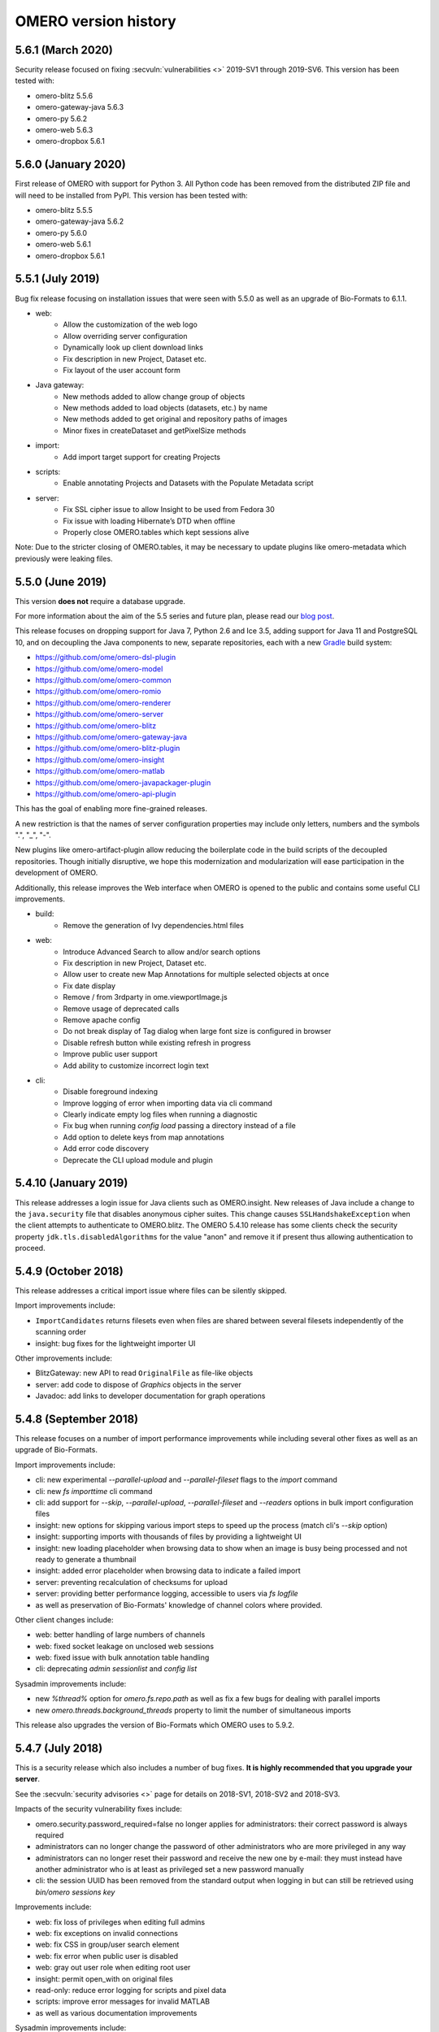 .. Content for this page should be opened as a PR against
.. https://github.com/openmicroscopy/openmicroscopy/blob/develop/history.rst
.. initially and transferred to this page via the autogen job

OMERO version history
=====================

5.6.1 (March 2020)
------------------

Security release focused on fixing :secvuln:`vulnerabilities <>`
2019-SV1 through 2019-SV6. This version has been tested with:

- omero-blitz 5.5.6
- omero-gateway-java 5.6.3
- omero-py 5.6.2
- omero-web 5.6.3
- omero-dropbox 5.6.1

5.6.0 (January 2020)
--------------------

First release of OMERO with support for Python 3. All Python
code has been removed from the distributed ZIP file and will
need to be installed from PyPI. This version has been tested
with:

- omero-blitz 5.5.5
- omero-gateway-java 5.6.2
- omero-py 5.6.0
- omero-web 5.6.1
- omero-dropbox 5.6.1

5.5.1 (July 2019)
-----------------

Bug fix release focusing on installation issues that were seen with 5.5.0 as
well as an upgrade of Bio-Formats to 6.1.1.

- web:
   - Allow the customization of the web logo
   - Allow overriding server configuration
   - Dynamically look up client download links
   - Fix description in new Project, Dataset etc.
   - Fix layout of the user account form

- Java gateway:
   - New methods added to allow change group of objects
   - New methods added to load objects (datasets, etc.) by name
   - New methods added to get original and repository paths of images
   - Minor fixes in createDataset and getPixelSize methods

- import:
   - Add import target support for creating Projects

- scripts:
   - Enable annotating Projects and Datasets with the Populate Metadata script

- server:
   - Fix SSL cipher issue to allow Insight to be used from Fedora 30
   - Fix issue with loading Hibernate’s DTD when offline
   - Properly close OMERO.tables which kept sessions alive

Note: Due to the stricter closing of OMERO.tables, it may be necessary to
update plugins like omero-metadata which previously were leaking files.


5.5.0 (June 2019)
-----------------

This version **does not** require a database upgrade.

For more information about the aim of the 5.5 series and future plan, please read our `blog post <https://blog.openmicroscopy.org/>`_.

This release focuses on dropping support for Java 7, Python 2.6 and Ice 3.5,
adding support for Java 11 and PostgreSQL 10, and on decoupling the Java components to new,
separate repositories, each with a new `Gradle <https://gradle.org>`_ build system:

- https://github.com/ome/omero-dsl-plugin
- https://github.com/ome/omero-model
- https://github.com/ome/omero-common
- https://github.com/ome/omero-romio
- https://github.com/ome/omero-renderer
- https://github.com/ome/omero-server
- https://github.com/ome/omero-blitz
- https://github.com/ome/omero-gateway-java
- https://github.com/ome/omero-blitz-plugin
- https://github.com/ome/omero-insight
- https://github.com/ome/omero-matlab
- https://github.com/ome/omero-javapackager-plugin
- https://github.com/ome/omero-api-plugin

This has the goal of enabling more fine-grained releases.

A new restriction is that the names of server configuration properties
may include only letters, numbers and the symbols ".", "_", "-".

New plugins like omero-artifact-plugin allow reducing the boilerplate
code in the build scripts of the decoupled repositories.
Though initially disruptive, we hope this modernization and modularization will ease participation in the development of OMERO.

Additionally, this release improves the Web interface when OMERO is opened to the public
and contains some useful CLI improvements.

- build:
   - Remove the generation of Ivy dependencies.html files

- web:
   - Introduce Advanced Search to allow and/or search options
   - Fix description in new Project, Dataset etc.
   - Allow user to create new Map Annotations for multiple selected objects at once
   - Fix date display
   - Remove / from 3rdparty in ome.viewportImage.js
   - Remove usage of deprecated calls
   - Remove apache config
   - Do not break display of Tag dialog when large font size is configured in browser
   - Disable refresh button while existing refresh in progress
   - Improve public user support
   - Add ability to customize incorrect login text

- cli:
   - Disable foreground indexing
   - Improve logging of error when importing data via cli command
   - Clearly indicate empty log files when running a diagnostic
   - Fix bug when running `config load` passing a directory instead of a file
   - Add option to delete keys from map annotations
   - Add error code discovery
   - Deprecate the CLI upload module and plugin

5.4.10 (January 2019)
---------------------

This release addresses a login issue for Java clients such as
OMERO.insight. New releases of Java include a change to the
``java.security`` file that disables anonymous cipher suites. This
change causes ``SSLHandshakeException`` when the client attempts to
authenticate to OMERO.blitz. The OMERO 5.4.10 release has some clients
check the security property ``jdk.tls.disabledAlgorithms`` for the value
"anon" and remove it if present thus allowing authentication to proceed.

5.4.9 (October 2018)
--------------------

This release addresses a critical import issue where files can be silently
skipped.

Import improvements include:

- ``ImportCandidates`` returns filesets even when files are shared between
  several filesets independently of the scanning order
- insight: bug fixes for the lightweight importer UI

Other improvements include:

- BlitzGateway: new API to read ``OriginalFile`` as file-like objects
- server: add code to dispose of `Graphics` objects in the server
- Javadoc: add links to developer documentation for graph operations

5.4.8 (September 2018)
----------------------

This release focuses on a number of import performance
improvements while including several other fixes as
well as an upgrade of Bio-Formats.

Import improvements include:

- cli: new experimental `--parallel-upload` and
  `--parallel-fileset` flags to the `import` command
- cli: new `fs importtime` cli command
- cli: add support for `--skip`, `--parallel-upload`, 
  `--parallel-fileset` and `--readers` options in bulk
  import configuration files
- insight: new options for skipping various import steps
  to speed up the process (match cli's `--skip` option)
- insight: supporting imports with thousands of files
  by providing a lightweight UI
- insight: new loading placeholder when browsing data to
  show when an image is busy being processed and not
  ready to generate a thumbnail
- insight: added error placeholder when browsing data to
  indicate a failed import
- server: preventing recalculation of checksums for upload
- server: providing better performance logging,
  accessible to users via `fs logfile`
- as well as preservation of Bio-Formats' knowledge of
  channel colors where provided.

Other client changes include:

- web: better handling of large numbers of channels
- web: fixed socket leakage on unclosed web sessions
- web: fixed issue with bulk annotation table handling
- cli: deprecating `admin sessionlist` and `config list`

Sysadmin improvements include:

- new `%thread%` option for `omero.fs.repo.path`
  as well as fix a few bugs for dealing with
  parallel imports
- new `omero.threads.background_threads` property
  to limit the number of simultaneous imports

This release also upgrades the version of Bio-Formats which OMERO
uses to 5.9.2.

5.4.7 (July 2018)
-----------------

This is a security release which also includes a number of
bug fixes. **It is highly recommended that you upgrade your
server**.

See the :secvuln:`security advisories <>` page for details on
2018-SV1, 2018-SV2 and 2018-SV3.

Impacts of the security vulnerability fixes include:

- omero.security.password_required=false no longer applies for
  administrators: their correct password is always required
- administrators can no longer change the password of other
  administrators who are more privileged in any way
- administrators can no longer reset their password and receive the new
  one by e-mail: they must instead have another administrator who is at
  least as privileged set a new password manually
- cli: the session UUID has been removed from the standard output when
  logging in but can still be retrieved using `bin/omero sessions key`

Improvements include:

-  web: fix loss of privileges when editing full admins
-  web: fix exceptions on invalid connections
-  web: fix CSS in group/user search element
-  web: fix error when public user is disabled
-  web: gray out user role when editing root user
-  insight: permit open_with on original files
-  read-only: reduce error logging for scripts and pixel data
-  scripts: improve error messages for invalid MATLAB
-  as well as various documentation improvements

Sysadmin improvements include:

-  log locale and time zone information on startup

Developer updates include:

-  cli: clean up "communicator not destroyed" logging
-  cli: don't hang when incorrect password passed in a script
-  java: add a map annotation example
-  java: throw a clear exception when -1 is used for all groups
-  web: fix @render_response when extending base templates
-  matlab: contributions from Kouichi Nakamura for working with annotations

This release also upgrades the version of Bio-Formats which OMERO
uses to 5.9.0. **Note:** this is a significant upgrade and will
invalidate the Bio-Formats Memoizer cache. Please see the upgrade
guide for further information.

5.4.6 (May 2018)
----------------

This introduces a significant new subsystem for read-only operation with which
servers can be configured not to make changes to the database, the filesystem, or both. 
The goal is to permit horizontal scaling of OMERO by running multiple servers in parallel
to increase the throughput of data and metadata for large-scale analysis or publishing.
Additionally, a read-only copy of an existing OMERO can be opened safely to the public
for experimentation. For example, this infrastructure supports the public OMERO web
and the Jupyter environment of the 
`Image Data Resource <https://idr.openmicroscopy.org/>`_.
Information on how to configure a read-only server
is available at :doc:`/developers/Server/Clustering`.

Further improvements include:

-  enabled big image support in ImageJ/Fiji
-  reduced the number of threads used by OMERO.web
-  fixed other bugs in OMERO.web including:

   - broken History tab
   - handling of script params
   - pagination calculations
   - public user login
   - browsing to user's data in IE
-  fixed the chosen login ports for OMERO.cli

Developer updates include:

-  a new command to set custom physical pixel size using OMERO.cli
-  deprecated Repository::pixels, TinyImportFixture and OMEROImportFixture
-  improved test infrastructure
-  reduced background events in the center panel plugin when not displaying Thumbnails
-  added extra controls when specifying map and gamma in the rendering engine

This release also upgrades the version of Bio-Formats which OMERO
uses to 5.8.2. **Note:** this is a significant upgrade and will
invalidate the Bio-Formats Memoizer cache. Please see the upgrade
guide for further information.

5.4.5 (March 2018)
------------------

This is a bug-fix release reactivating the thumbnail cache
inadvertently disabled in 5.4.4 while fixing a pyramid issue.

Improvements include:

-  reactivated thumbnail caching
-  improved removepyramids help
-  fixed display of thumbnails when searching for images by ID
-  increased OMERO.web log size
-  fixed CLI config list subcommand
-  fixed leaking services in OMERO.py
-  improved rendering of non-tile large images using OMERO.py and webgateway

This release does not upgrade the version of Bio-Formats which OMERO uses,
which remains at 5.7.3.

5.4.4 (March 2018)
------------------

This is a bug-fix release which also introduces some new functionality.

It includes a security fix for :secvuln:`2017-SV6 <2017-SV6-job-file-link>`. **It is highly
recommended that you upgrade your server**.

Improvements include:

-  images can now be filtered by Tag in the center panel of OMERO.web
-  enabled search by "File" and "Tag" annotations separately in OMERO.web, as
   opposed to only being able to search by All annotations
-  fixed switching between grid display and thumbnail display in OMERO.web
-  fixed the image preview and disabled projection in OMERO.insight when
   trying to project an image with all the channels turned off
-  fixed parsing of polygons and polyline ROIs so they can be opened in ImageJ
-  fixed creation of OMERO pyramids for little-endian files
-  improved error message when login fails for OMERO.insight
-  improved handling of idle connections in OMERO.insight
-  improved loading speed of LUT
-  OMERO.insight and OMERO.importer are now compatible with Java 9

Sysadmin improvements include:

-  improved installation documentation for OMERO.web, and OMERO.server on
   Debian 9, Ubuntu 16.04 and CentOS 7
-  added an admin command and script to allow deletion of corrupted pyramids
   created by a bug introduced with OMERO 5.2 (new uncorrupted pyramids can
   then be generated - see :doc:`/sysadmins/server-upgrade` for details)
-  allowed enforcement of a secure connection when importing data
-  added commands to the CLI sessions plugin to enable the creation and
   removal of user sessions

Developer updates include:

-  improved test infrastructure and coverage
-  allowed filtering by namespace (ns) in webclient, API and annotations
-  added support for more rendering parameters to the API
-  added the option to respect a specific tile size
-  added a method to load planes using JavaGateway
-  added an example to the documentation for using "sudo" to create sessions
   for others with the JavaGateway
-  documentation is now compatible with Sphinx 1.7

This release does not upgrade the version of Bio-Formats which OMERO uses,
which remains at 5.7.3.

5.4.3 (January 2018)
--------------------

This is a bug fix release for a resource leak in omero.gateway.BlitzGateway
introduced with 5.4.2 that caused long-running processes to hang. No other
changes are included.

5.4.2 (January 2018)
--------------------

This is a bug-fix release.

Improvements include:

-  added documentation on a complete workflow for publishing data from
   OMERO.server
-  added references to the new OMERO pyramid format documentation (within the
   OME Data Model and File Formats documentation)
-  faster loading of thumbnails for large Plates after a recent regression
-  made projecting images belonging to another user only possible for users
   with the required permissions to save the new images
-  improved the public user experience for password-less access
-  updated SwingX library version used by OMERO.insight to stop insight-ij
   plugin crashing in Fiji
-  CLI updates:

   * ``import --target`` into a container without the necessary permissions now
     fails before file upload starts and more transparently
   * ``admin mail`` timeout is now configurable via ``--wait``
   * added ``admin log`` command for inserting statements to the server log

Sysadmin changes include:

-  added warning about the need to regenerate your NGINX config for every
   upgrade
-  fixed documentation bug affecting OMERO-version-specific guidance
-  improved OMERO.tables startup stability
-  server performance improvements and reduction in ERROR logging

Developer updates include:

-  extended Python and Java examples to include Map Annotations and histograms
-  added methods for updating OMERO.tables
-  Java Gateway fixes for sessions and rendering
-  fixed retrieval of Plate thumbnail URLs
-  improved 'Editing OMERO.web' documentation
-  improved Slice documentation for API deprecations
-  added instructions to :doc:`/developers/cli/extending` on how to
   create CLI plugins that are ``pip`` installable
-  substantial effort to make third-party repositories easily testable;
   see `omero-test-infra <https://github.com/openmicroscopy/omero-test-infra>`_
   for more information

This release also upgrades the version of Bio-Formats that OMERO uses to
5.7.3.

5.4.1 (November 2017)
---------------------

This is a bug-fix release.

Improvements include:

-  labeled zoom slider bars in the UI to differentiate from horizontal
   scrollbars and make clear thumbnails can be zoomed (including Plate and
   Well thumbnails)
-  fixes for installation walkthrough documentation - installation of script
   dependencies and gunicorn, and clarification of which user account to use
   for ``pip install`` actions
-  fixed checking of "guest" user
-  update to fetch third-party artifacts over https to allow OMERO to build
   even without a local Maven cache already populated
-  added ``javax.activation`` dependency to allow OMERO.insight to work with
   Java 9
-  import of files reporting extreme pixel sizes now fail rather than hanging
-  pyramid-making now aborts when a tile fails
-  various test fixes
-  CLI fixes:

   * improved help output for graphs commands to make it clearer that
     ``--include`` and ``--exclude`` expect class names not object IDs
   * allowed setting the ``OMERO_PASSWORD`` environment variable instead of
     using the ``-w`` command-line option
   * made passwords hidden by default when running ``omero config get``
   * fixed the CLI metadata tablestest plugin to not use an empty list of
     Columns

This release also upgrades the version of Bio-Formats that OMERO uses to
5.7.2.

5.4.0 (October 2017)
--------------------

A full, production-ready release of OMERO 5.4.0; featuring a new configurable
user role "Restricted Administrators"; further improvements to OMERO.web;
additions to OMERO.cli; and many fixes and performance improvements:

-  added :doc:`/sysadmins/restricted-admins` to allow sysadmins to delegate
   management tasks to facility managers without granting them full system
   admin privileges, or to allow trusted users such as image analysts to carry
   out tasks on behalf of all other users
-  fixed color conversion to RGBA
-  added support for exporting images in a plate as OME-TIFF
-  improved creation of rendering settings for images without any stats
   e.g. 32bit images
-  improved performance for moving large Plates
-  fixed projection of images if the range of timepoints specified is not
   the full range
-  added support for transfering ownership of all the data of a given user
   using CLI
-  renamed "Reverse Intensity" command to "Invert" in image viewers
-  added support for ImageColumn with Screen and Plate targets in the
   populate_metadata script
-  OMERO.web UI fixes:

   * improved display of Plates and Wells
   * fixed label position for Wells
   * added the ability to display Image and Well metadata in the Tables
     section for the same Plate
   * improved copy/paste of rendering settings workflow
   * improved layout of left-hand panel including the position of the search
     panel
   * added support for administrators with restricted privileges to create
     Project/Dataset for other users
   * rolled back the display of tables in the viewer
   * fixed forgotten password functionality

Sysadmin changes include:

-  added support for the creation of administrators with restricted privileges
   in OMERO.web admin panel
-  added method to create administrators with restricted privileges specifying
   a password
-  added specific installation instructions for Debian 9
-  added configuration to limit queries that public users can do in OMERO.web
-  created minimal NGINX configuration file that can be included in a fixed
   file to allow custom NGINX options to be defined only once (e.g. SSL
   options)
-  installed django-redis by default
-  CLI improvements and fixes:

   * fixed admin plugin so "cleanse" can handle larger directories
   * added to chown plugin ability to target all of given users' data
   * adjusted handling of standard input 
   * added infrastructure to load external CLI plugins
   * dropped support for command ``admin ports``
 
Developer updates include:

-  added method to JavaGateway to manipulate admin privileges
-  fixed issue with JSONP decorator
-  removed SciPy dependency
-  adjusted OMERO.blitz API to allow some query results to be cached
-  added support to the rendering engine to update a series of settings in one 
   call
-  added method to OMERO.py to manipulate advanced rendering settings
-  allowed the Maven repository to be overridden
-  removed unused 3rd party libraries in OMERO.web
-  added support for PyTables version 3.4+
-  deprecated Path Object in OMERO Model
-  updated the documentation for server installation on Mac OS to no longer
   use the homebrew formulae from https://github.com/ome/homebrew-alt (these
   are not working and will not be fixed)

Further changes to the Python BlitzGateway are described in
:doc:`/developers/whatsnew`.

This release also upgrades the version of Bio-Formats which OMERO uses to `5.7.1 <https://www.openmicroscopy.org/2017/09/20/bio-formats-5-7-1.html>`_.

5.3.5 (October 2017)
--------------------

This is a security release - see the
:secvuln:`security advisory <2017-SV4-guest-user>` for further details.

It is highly recommended that you upgrade your server.

5.3.4 (September 2017)
----------------------

This is a security release - see the
:secvuln:`security advisory <2017-SV5-filename-2>` for further details.

This release also upgrades the version of Bio-Formats which OMERO uses to
`5.5.3 <https://www.openmicroscopy.org/2017/07/05/bio-formats-5-5-3.html>`_.

It is highly recommended that you upgrade your server.

5.3.3 (June 2017)
-----------------

This is a bug-fix release.

Improvements include:

- support for two new lookup tables from `Janelia <https://www.janelia.org/>`_
- fixed loading of Well in right-panel when browsing Well under Tag tree or from search results
- fixed rotation of labels in figure scripts

Sysadmin changes include:

- clarified the upgrade of the "Open With" option
- allowed installation of OMERO.web with ice 3.5
- fixed recursive loading of feedback in OMERO.web
- provided patch for OMERO.server installation on OS using OpenSSL 1.1.0 e.g. Debian 9
  see :doc:`/sysadmins/troubleshooting`


Developer updates include:

- added an example of how to retrieve shapes from a ROI using batch querying for scalability
- improved logging of errors during deletion
- added new methods to Java Gateway
- improved login options in Java Gateway
- specified an image's dataset in its URL to give more context to OMERO.web apps 


This release also upgrades the version of Bio-Formats which OMERO uses to
`5.5.2 <https://www.openmicroscopy.org/2017/06/15/bio-formats-5-5-2.html>`_.


5.3.2 (May 2017)
----------------

This is a bug-fix release.

Improvements include:

- improved populate_metadata plugin
- fixed deletion of a range of objects from CLI
- textual annotations without a namespace can now be added at import using the CLI
- improved thumbnails retrieval in OMERO.web
- added "Open With" option to the right-hand panel in OMERO.web
- private group owners are now not offered the ability to annotate other
  people's data in OMERO.web UI, an action which was not permitted by the
  server anyway
- preview of wells now available in the right-hand panel

Sysadmin changes include:

- made the Django middleware classes configurable using a new property
- added property to allow connections from specified origins (CORS)
- administrators can now use the CLI to move data between groups without belonging to those groups
- for OMERO.web apps to be available via "Open With" option, administrators need to use
  the "omero.web.open_with" configuration option

Developer updates include:

- exposed more enumerations from ome-model
- added ROIs support to the Web API

This release also upgrades the version of Bio-Formats which OMERO uses to
`5.5.0 <https://www.openmicroscopy.org/2017/05/08/bio-formats-5-5-0.html>`_.

5.3.1 (April 2017)
------------------

This is a bug-fix release focusing on shares.

Improvements include:

- enabled viewing images in share
- enabled importing hidden image files (Windows client issue)
- clarified installation of OMERO.web
- saved polygon and polyline as defined in the OME model
- fixed viewing of images without pixels size
- added support for large image export as jpeg/png from OMERO.insight

This release also upgrades the version of Bio-Formats which OMERO uses to
`5.4.1 <https://www.openmicroscopy.org/2017/04/13/bio-formats-5-4-1.html>`_.

5.3.0 (March 2017)
------------------

A full, production-ready release of OMERO 5.3.0; featuring a major reworking
of OMERO.web and web apps; dropping support for Windows for the server and for
deploying OMERO.web using Apache; and introducing new user features and many
fixes and performance improvements:

-  improved support for many file formats via Bio-Formats 5.4.0
-  introduced ROI Folders
-  new UI for displaying Screen Plate Well data in OMERO.web and OMERO.insight
-  support for lookup tables and reverse intensity rendering
-  color mapping for multiple channels without set colors has been improved to
   use RGBRGB rather than RGBBB (i.e. to loop through red, green, blue rather
   than setting all later channels to blue)
-  support for histograms in the clients and server
-  ability to filter by ratings in OMERO.web
-  added 'Open With...' functionality to OMERO.web
-  color of shapes is now handled according to the data model, using RGBA
   rather than ARGB format (an sql script is available to upgrade existing
   shapes; this will not happen automatically as part of the OMERO upgrade)
-  improved performance for moving and deleting data
-  Wells can now be annotated and searched by annotations
-  enabled downloading/exporting of plate data
-  improved reading of tables data
-  script improvements including ability to create tiled images from big ROIs,
   fixes for creating standard images from ROIs, and to stop the
   Combine_Images script from ignoring pixel sizes set on the target images
-  names for plates and images set in the metadata read by Bio-Formats are now
   imported into OMERO and the filename (which was previously used) is only
   used where an alternative has not been set
-  many bug fixes

Sysadmin changes include:

-  added support for Ice 3.6.3
-  official OMERO.web apps are now all installable from PyPI
-  OMERO.web has been decoupled from the server and can now be deployed
   separately
-  dropped support for Windows for OMERO.server
-  OMERO.web deployment via Apache is no longer supported
-  OMERO.web also now requires Python 2.7
-  CLI improvements including updates to the import output to make it more
   usable by scripts etc.
-  options added for customizing the tree in OMERO.web
-  introduced hide-password option in CLI
-  new options added to ``omero config``
-  removed deprecated client menu properties

Developer updates include:

-  performed major code cleanup
-  major Web API rework
-  adjustment to support the upcoming Java 1.9
-  made python testing package public so it can be used by external clients
-  improved build system integration with local Maven
-  made Scripts repository and official OMERO.web apps pep8 and flake8
   compatible
-  removed restriction on name length
-  added support for enumeration changes
-  utils script classes deprecated
-  deprecated shares
-  deprecated search bridges
-  disabled jquery cache

Further details on breaking changes are available on
`What's new for OMERO 5.3 for developers <https://docs.openmicroscopy.org/omero/5.3.0/developers/whatsnew.html>`_. Work
on the Web API is ongoing and will include moving away from the use of JSONP
and introducing Django CORS.

5.2.8 (March 2017)
------------------

This is a security release including three security vulnerability fixes.

:secvuln:`2017-SV1-filename` prevents users from accessing and manipulating
other people's data by creating an original file and changing its path to
point to another user's file on the underlying filesystem.

:secvuln:`2017-SV2-edit-rw` prevents users in read-write groups from
editing official scripts.

:secvuln:`2017-SV3-delete-script` prevents the deletion of official
scripts by users without the correct permissions to do so.

It is highly recommended that you upgrade your server.

5.2.7 (December 2016)
---------------------

This is a release aimed at system administrators or developers wanting to
build OMERO with Ice 3.6.3.

This release also upgrades the version of Bio-Formats which OMERO uses to
`5.1.10 <https://www.openmicroscopy.org/2016/05/09/bio-formats-5-1-10.html>`_.

All scripts handling Regions of Interest (ROIs) now support ROI not linked to
any plane as defined by the OME Model.

5.2.6 (October 2016)
----------------------

This is a bug-fix release focusing on services closure and a DB upgrade fix.
Improvements include:

-  fixed closure of session in Java when using Ice 3.5
-  fixed memory leak where services were not correctly closed
-  added a DB upgrade patch to fix errors only affecting DBs that have been
   upgraded from OMERO 4.4
-  fixed a MATLAB regression introduced in 5.2.2, casting error.
-  fixed error in logs on getProjectedThumbnail

Support for OMERO.web deployment using Apache has also been deprecated and is
likely to be removed during the 5.3.x line.

5.2.5 (August 2016)
-------------------

This is a security release to fix the access privileges of the share function,
which were potentially allowing users to access private data belonging to
other users via the API.

See :secvuln:`2016-SV2-share` for details. Shares will now respect user
privileges as set by the group permission level. Note that Shares now
**only** support images even when used via the API.

It is highly recommended that you upgrade your server. For those not in a
position to do so as a matter of urgency, a workaround is provided which
deletes all shares and disables their creation.

5.2.4 (May 2016)
----------------

This is a security release to fix the cleanse.py script used by the "bin/omero
admin cleanse" command, which was not properly respecting user permissions and
may lead to data loss.

See :secvuln:`2016-SV1-cleanse` for details. The script and command have now
been made admin-only.

It is highly suggested that you upgrade your server or apply the patch
available from the security page.

5.2.3 (May 2016)
----------------

A bug-fix release. Improvements include:

-  fixed problem with float images
-  all scripts currently exposed to users via our website have been reviewed
   and fixed where necessary so they are all now 5.2.x compatible, and a new
   omero-install workflow has been developed to ensure these are reviewed
   regularly going forward
-  better support for metadata annotations in clients including tag/tagset
   support and performance issues
-  fixes in OMERO.web for deleting MIFs
-  improvements to the navigation of large datasets and display of plates in
   OMERO.web
-  other OMERO.web bug fixes
-  OMERO.insight and CLI import improvements
-  other OMERO.insight bug fixes, including for downloading data

Developer updates include:

-  Java gateway improvements

System administrator updates include:

-  Ice 3.6.2 support for UNIX-like systems, including specific installation
   walkthroughs
-  redis support for websessions caching
-  a fix to allow OMERO.web to be run in a Docker container
-  improved OMERO.web configuration
-  warnings added regarding the
   `end of Windows support in the 5.3.0 release <https://blog.openmicroscopy.org/tech-issues/future-plans/deployment/2016/03/22/windows-support/>`_
   (note that we will be preparing a guide for migrating from Windows for
   existing servers and adding it to the documentation as soon as we can)

This release also upgrades the version of Bio-Formats which OMERO uses to
`5.1.9 <https://www.openmicroscopy.org/2016/04/18/bio-formats-5-1-9.html>`_.

5.2.2 (February 2016)
---------------------

A bug-fix release which also introduces some new client features. Improvements
include:

-  display of ROI masks in OMERO.web image viewer
-  display of OMERO.tables data for Wells in the OMERO.web right hand panel
-  'Populate Metadata' script to enable generation of OMERO.tables for
   Wells is now usable from both OMERO.web and OMERO.insight (note this is
   still in development and has some limitations)
-  measurement tool fixes
-  fixed pixel size metadata and scalebar in OMERO.web image viewer for images
   with pixel size units other than micrometer
-  fixed OMERO.web handling of turning off interpolation of pixels
-  previous and next buttons fixed in OMERO.web image viewer
-  delete and change group performance improvements
-  better handling of dates in search
-  client support for map annotations in OME-TIFF
-  disabled orphaned container feature
-  OMERO.web clean-up to remove obsolete volume viewer

Developer updates include:

-  Python API examples for creating Polygon and Mask shapes
-  Python API example for "Populate Metadata" to create OMERO.tables for
   Wells
-  OMERO.tables documentation extended
-  updated 'What's New for developers' to clarify that ``pojos`` has been
   renamed as ``omero.gateway.model``
-  dynamic scripts functionality documented
-  dynamic loading of omero.client server settings into HTTP sessions

System administrator updates include:

-  clarification of OMERO.web documentation for nginx deployment, including an
   experimental solution to resolve download issues
-  documentation of hard-linking issues for in-place import on linux systems

Note that the OMERO Virtual Appliance has been discontinued and will not be
updated for version 5.2.2 or any later releases.

This release also upgrades the version of Bio-Formats which OMERO uses to
`5.1.8 <https://www.openmicroscopy.org/2016/02/15/bio-formats-5-1-8.html>`_.

5.2.1 (December 2015)
---------------------

A bug-fix release focusing on improving installation documentation and
workflows. Other improvements include:

-  bug fix for missing hierarchy when viewing High Content Screening data
-  improvements to the right-hand panel in OMERO.insight
-  measurement tool fixes
-  OMERO.web fix for displaying size units

System administrator updates include:

-  improved installation documentation, including detailed walkthroughs for
   specific OS
-  OMERO.web deployment fixes

Developer updates include:

-  OMERO Javadocs now link to the relevant version of Bio-Formats Javadocs for
   inherited methods
-  clean-up of server dependencies
-  jstree clean-up
-  CLI graph operation improvements for deleting
-  minimal-omero-client and pom-omero-client clean-up

This release also upgrades the version of Bio-Formats which OMERO uses to
`5.1.7 <https://www.openmicroscopy.org/2015/12/07/bio-formats-5-1-7.html>`_.

5.2.0 (November 2015)
----------------------

A full, production-ready release of OMERO 5.2.0; dropping support for Java
1.6; featuring major upgrading of OMERO.web; re-working of the Java Gateway;
and introducing new user features and many fixes and performance improvements:

-  improved support for many file formats via Bio-Formats 5.1.5
-  faster import for images with a large number of ROIs
-  performance improvements for OMERO.web including faster data tree loading
-  Java Web Start has been dropped, it is no longer possible to launch the
   desktop clients from the web
-  reworked display of metadata and annotations in both UI clients
-  many bugs fixed

Developer and system administrator updates include:

- the OMERO web framework no longer bundles a copy of the Django package, this
  dependency must be installed manually
- updated jstree to 3.08 and now using json for all tree loading to
  substantially improve performance
- removed FastCGI support, OMERO.web can be deployed using WSGI
- configuration property :property:`omero.graphs.wrap` which allowed
  switching back to the old server code for moving and deleting data has now
  been removed. You should migrate to using the new graph request operations
  before 5.3 when the old request operations will be removed
- introduced new Java Gateway to facilitate the development of Java
  applications
- aligned OMERO Rect with OME-XML schema for ROI. Clients using the
  OMERO.blitz server API to work with ROIs will need to be updated


5.1.4 (September 2015)
----------------------

A bug-fix release covering all components. Improvements include:

-  channel buttons fixed in OMERO.web
-  improved UI experience when moving annotated data between groups in
   OMERO.web
-  improved performance for loading annotations in the right-hand panel of
   OMERO.web
-  much better handling of ROIs covering large planes in OMERO.insight
-  rendering setting fixes for copy and paste actions in OMERO.insight
-  rendering fixes for floating point data
-  Admins can now configure whether the clients interpolate images by default
-  better formatting of Delta-T and exposure times in the clients
-  directories are now preserved when downloading multiple original files
-  various improvements to the OMERO-ImageJ handling of ROIs and measurements,
   including the ability to name measurement tables
-  current session key can now be returned via the CLI
-  other CLI improvements including usability of 'chmod' for downgrading group
   permissions, and listing empty tagsets
-  added support for groups in OMERO.matlab methods

Developer updates include:

-  improvements to web logging to log full request and status code
-  fixed joda-time version mismatch
-  cleanup of old insight code to remove remaining references to OMERO.editor

Support for deployment of OMERO.web using FastCGI has also been deprecated in
this release and is scheduled to be removed in 5.2.0. Sysadmins should move to
using WSGI instead. We are also intending to stop distributing Java Webstart
for launching OMERO.insight from your browser, as security concerns mean
browsers are increasingly moving away from supporting this type of
application. You can read further information regarding this decision on our `Web Start blog post <https://blog.openmicroscopy.org/tech-issues/future-plans/2015/09/23/java-web-start/>`_.

5.1.3 (July 2015)
-----------------

A bug-fix release which also introduces some new functionality. Improvements
include:

-  tagging actions extended; you can now use tag sets to tag images on import
-  tagging ome-tiff images at import has also been fixed
-  greatly improved workflow and bug fixes for the Share functionality in
   OMERO.web which enables you to share images with users outside of your
   group (including removal of part of the UI)
-  group admins and owners can now change ownership of data via the CLI
-  better reporting for the 'delete' and 'chgrp' functionality in the CLI
-  fixed display of images in plates with multiple acquisitions
-  fixed export of results as .xls files from OMERO.insight
-  improved workflow for ImageJ and OMERO interactions
-  support for WSGI OMERO.web deployment
-  fixed OMERO.mail service for web errors
-  fixes for ROI display in OMERO.web (thanks to Luca Lianas of CRS4)
-  fixes and workflow improvements for running scripts and script dialogs

Developer updates include:

-  OMERO.web clean-up (removal of '-locked')
-  reorganization of the server bundle to move various licenses and 
   dependencies under a new 'share' folder
-  refactoring of 'Chown2', 'Chmod2', 'Chgrp2' and 'Delete2'
-  addition of dynamic scripts
-  the 'rstring' implementation is now more lenient and should better handle
   unicode
-  Bio-Formats submodule removed from OMERO; decoupling effort means OMERO now
   consumes the Bio-Formats release build from the artifactory

This release also includes the fix for the Java security issue, as discussed
in the
`recent blog post <https://blog.openmicroscopy.org/tech-issues/2015/07/21/java-issue/>`_. Testing
suggests this fix should not have any performance implications. You should
upgrade your Java version to take advantage of the security fix.

5.1.2 (May 2015)
----------------

A bug-fix release which also introduces some new functionality. Improvements
include:

-  support for Read-Write groups
-  the LDAP plugin can now set users as group owners whether on creation or
   via the improved sync_on_login option
-  users logged into the webclient can now automatically log in via webstart
-  results tables from ImageJ/Fiji can be attached to images in OMERO and
   the ImageJ/Fiji workflow has been improved
-  better delete functionality and warnings in the UI
-  improved graph operations like 'delete' and 'chgrp', as well as the new
   'chmod' operation (for changing group permissions), are now used across the
   clients including the CLI
-  an API for setting and querying session timeouts is now available via the
   CLI
-  magnification now reflects microscopy values (e.g. 40x) rather than a
   percentage in both clients
-  more readable truncation of file names in the OMERO.insight data tree
-  OMERO.web fixes and improvements including:

   * interpolation
   * optimization of plate grid and right-hand panel
   * option to download single original files
   * significant speed-up in loading large datasets
   
-  deployment fixes include:

   * new default permissions on the var/ directory
   * better checks of the DropBox directory permissions
   * new and some deprecated environment variables
   * a startup check for lock files on NFS
   * use /var/run for omero.fcgi

Critical bugs which were fixed include:

-  the in-place import file handle leak (which was a regression in 5.1.1)
-  various unicode and unit failures were corrected


5.1.1 (April 2015)
------------------

A bug-fix release focusing on user-facing issues and cleaning resources
for developers. Improvements include:

For OMERO.web:

-  significant review of the web share functionality
-  correction of thumbnail refreshing
-  fixes to the user administration panel
-  fix for embedding of the Javascript image viewer

For OMERO.insight:

-  improved open actions
-  tidying of the menu structure
-  correction of the mouse zoom behavior
-  fix for the Drag-n-Drop functionality

Other updates include:

-  overhaul of the CLI session log-in logic
-  cleaning and testing of all code examples
-  further removal of the use of deprecated methods

5.1.0 (April 2015)
------------------

A full, production-ready release of OMERO 5.1.0; updating the Data Model to
the January 2015 schema, including support for units and new more
flexible user-added metadata; and introducing new user features, new supported
formats and many fixes and performance improvements:

-  support for units throughout the Data Model allowing for example, pixel
   sizes for electron microscopy to be stored in nanometers rather than being
   set as micrometers
-  new, searchable key-value pairs annotations for adding experimental
   metadata (replacing OMERO.editor, which has been removed)
-  improved workflow for rendering settings in the UI and parity between the
   clients
-  import images to OMERO from ImageJ and save ROIs and overlays from ImageJ
   to OMERO
-  importing as another user, previously only available for administrators, is
   now usable by group owners as well, allowing you to import data that will
   then be owned by the user you import it for
-  improved performance for moving and deleting data
-  removed the auto-levels calculation for initial rendering settings to
   substantially speed up performance, by using the min/max pixel intensities,
   or defaulting to full pixel range where min/max is unavailable
-  import times are much improved for large datasets such as HCS and SPIM data
-  improved performance for many file formats and new supported formats via
   Bio-Formats (now over 140)
-  new OMERO.mail feature lets admins configure the server to email users
-  support for configuring the server download policy to control access to
   original file download for public-facing OMERO.web deployments
-  many developer updates such as removal of deprecated methods, and updates
   to OMERO.web and the C++ implementation (see the 5.1.0-m1 to 5.1.0-m5
   developer preview release details below and the 'What's New' for developers
   page)

5.1.0-m5 (March 2015)
---------------------

Developer preview release - **only intended as a developer preview for
updating code before the full public release of 5.1.0. Use at your own risk**.

Changes include:

-  implementation of OMERO.mail for emailing users via the server
-  performance improvements for importing large datasets
-  support for limiting the download of original files
-  various fixes for searching and filtering map annotations and converting
   between units
-  deprecation of IUpdate.deleteObject API method
-  versioning of all JavaScript files to fix browser refresh problems
-  clarifying usage of OMERO.web views and templates including RequestContext

5.1.0-m4 (February 2015)
------------------------

Developer preview release - **only intended as a developer preview for
updating code before the full public release of 5.1.0. Use at your own risk**.

Changes include:

-  final Database changes - image.series is now exposed in Hibernate
-  improved deletion performance
-  client bundle clean-up
-  other clean-up work including pep8 and removal of deprecated methods and
   components
-  new Map annotations are now included in the UI and search functionality
-  ImageJ plugin updates which allow

   * importing of images and saving ROIs to OMERO from within the plugin
   * viewing images stored in OMERO and their ROIs generated within OMERO from
     within the plugin
   * updating ROIs on OMERO-stored images within the plugin and saving these
     back to OMERO without needing to re-import the image

-  OMERO.matlab updates re: annotations
-  OMERO.tables internal HDF5 format has changed

With thanks to Paul Van Schayck and Luca Lianas for their contributions.

5.0.8 (February 2015)
---------------------

This is a bug-fix release for one specific issue causing OMERO.insight to
crash when trying to open the Projection tab for an image with multiple
z-stacks.

5.0.7 (February 2015)
---------------------

This is a bug-fix release covering a number of issues:

-  rendering improvements including 32-bit and float support
-  vast improvements in Mac launching (separate clients for your Java version)
-  faster import of complex plates
-  OMERO.dropbox improvements
-  ROI and measurement tool fixes
-  OMERO.matlab updates

5.1.0-m3 (December 2014)
------------------------

Developer preview release - 3 of 4 development milestones being released in
the lead up to 5.1.0. **Only intended as a developer preview for updating code
before the full public release of 5.1.0. Use at your own risk**.

Changes affecting developers include:

-  implementation of units in the OMERO clients
-  conversions between units
-  OMERO.web updates
-  server-side Graph work to improve speed for moving and deleting
-  OMERO.insight bug-fixes especially for ROIs

5.1.0-m2 (November 2014)
------------------------

Developer preview release - 2 of 3 development milestones being released in
the lead up to 5.1.0. **Only intended as a developer preview for updating code
before the full public release of 5.1.0. Use at your own risk**.

Model changes include:

-  units support, meaning units now have real enums
-  minor fixes for model changes introduced in m1

The units changes mean that the following fields have changed:

-  Plane.PositionX, Y, Z; Plane.DeltaT; Plane.ExposureTime
-  Shape.StrokeWidth; Shape.FontSize
-  DetectorSettings.Voltage; DetectorSettings.ReadOutRate
-  ImagingEnvironment.Temperature; ImagingEnvironment.AirPressure
-  LightSourceSettings.Wavelength
-  Plate.WellOriginX, Y
-  Objective.WorkingDistance
-  Pixels.PhysicalSizeX, Y, Z; Pixels.TimeIncrement
-  StageLabel.X, Y, Z
-  LightSource.Power
-  Detector.Voltage
-  WellSample.PositionX, Y
-  Channel.EmissionWavelength; Channel.PinholeSize;
   Channel.ExcitationWavelength
-  TransmittanceRange.CutOutTolerance; TransmittanceRange.CutInTolerance;
   TransmittanceRange.CutOut; TransmittanceRange.CutIn
-  Laser.RepetitionRate; Laser.Wavelength

Other changes that may affect developers include:

-  ongoing C++ implementation improvements
-  ongoing work to add unit support in OMERO.insight
-  further flake8 work
-  removal of webtest app from OMERO.web to a separate repository
-  removal of deprecated methods in IContainer and RenderingEngine
-  removal of deprecated services IDelete and Gateway
-  Blitz gateway fixes
-  CLI fixes
-  ROI and tables work

5.0.6 (November 2014)
---------------------

This is a critical security fix for two vulnerabilities:

-  :secvuln:`2014-SV3-csrf`
-  :secvuln:`2014-SV4-poodle`

It is strongly suggested that you upgrade your server and
follow the steps outlined on the security vulnerability
pages.

Additionally, a couple of bug fixes for system administrators are included in
this release.

5.1.0-m1 (October 2014)
-----------------------

Developer preview release - 1 of 3 development milestones being released in
the lead up to 5.1.0. **Only intended as a developer preview for updating code
before the full public release of 5.1.0. Use at your own risk**.

Model changes include:

-  channel value has changed from an int to a float
-  acquisitionDate on Image is now optional
-  Pixels and WellSample types are no longer annotatable
-  the following types are now annotatable: Detector, Dichroic, Filter,
   Instrument, LightSource, Objective, Shape
-  introduction of a "Map" type which permits storing key-value pairs, and a
   Map annotation type which allows linking a Map on any annotatable object

Other changes that may affect developers include:

-  strict flake8'ing of all Python code
-  C++ build is now based on CMake and is hopefully much more user-friendly
-  new APIs: SendEmail and DiskUsage
-  the password table now has a "changed" field

5.0.5 / 4.4.12 (September 2014)
-------------------------------

This is a critical security fix for two vulnerabilities:

-  :secvuln:`2014-SV1-unicode-passwords`
-  :secvuln:`2014-SV2-empty-passwords`

It is highly suggested that you upgrade your server and
follow the steps outlined on the security vulnerability
pages.

5.0.4 (September 2014)
----------------------

This is a bug-fix release for the Java 8 issues. It also features a fix for
uploading masks in OMERO.matlab.

You need to upgrade your OMERO server if you want to take advantage of
further improvements in Bio-Formats support for ND2 files.

5.0.3 (August 2014)
-------------------

This is a bug-fix release addressing a number of issues including: 

-  improved metadata saving in MATLAB
-  many bug fixes for ND2 files
-  several other bug fixes to formats including LZW, CZI, ScanR, DICOM, InCell
   6000
-  support for NDPI and Zeiss LSM files larger than 4GB
-  export of RGB images in ImageJ
-  search improvements
-  group owner enhancements
-  Webclient updates including multi-file download

To take advantage of improvements in Bio-Formats support for ND2 files, you
need to upgrade your OMERO.server as well as your clients.

5.0.2 (May 2014)
----------------

This is a bug-fix release addressing a number of issues across all components,
including:

-  import improvements for large image datasets
-  shared rendering settings
-  better tagging workflows
-  disk space usage reporting for OMERO.web admins
-  OMERO.matlab annotation handling
-  custom Web Start intro page templates
-  searching by image ID

To take advantage of improvements in Bio-Formats support for .czi files, you
need to upgrade your OMERO.server as well as your clients.

4.4.11 (April 2014)
-------------------

This is a bug-fix release for the Java Web Start issue. You only need to
upgrade if this is a blocker for you and you cannot upgrade to 5.0.x as yet.
Also note that the OMERO.insight-ij plugin version 4.4.x no longer works for
Fiji, we are working on a fix for this. Plugin version 5.0.x is unaffected.

5.0.1 (April 2014)
------------------

This is a bug-fix release addressing a number of issues across all components,
including:

-  code signing to fix the Java Web Start issues
-  stability improvements to search
-  MATLAB fixes
-  improvements to groups, user menus, file name settings etc
-  new import scenario documentation covering 'in-place' importing.

5.0.0 (February 2014)
---------------------

This represents a major change in how the OMERO server handles files at import
compared with all previous versions of OMERO. Referred to as 'OMERO.fs', this
change means that OMERO uses Bio-Formats to read your files directly from the
filesystem in their original format, rather than converting them and
duplicating the pixel data for storage. In addition, it continues our effort
to support new multidimensional images. The changes are especially important
for sites working with large multi-GB datasets, e.g. long time lapse, HCS and
digital pathology data.

4.4.10 (January 2014)
---------------------

This is a bug-fix release addressing a number of issues across all components,
including:

-  improved tile-loading
-  better network-disconnect handling
-  more flexible
-  webapp deployment
-  Ice 3.5.1 support (except Windows)
-  improved modification of metadata, users and groups

4.4.9 (October 2013)
--------------------

This is a bug-fix release addressing a number of issues across all components,
also including:

-  Ice compatibility issues
-  new scripting sharing service 
-  new user help website
-  new partner project pages.

The minimum system requirement is Java 1.6 (Java 1.5 is no longer supported).

A security vulnerability was identified and resolved, meaning that we strongly
recommend all users upgrade their OMERO clients and servers.

4.4.8p1 (July 2013)
-------------------

This is a patch release addressing a network connection problem in the clients
introduced by a new version of Java.

4.4.8 (May 2013)
----------------

This is bug-fix release addressing two specific issues: a problem with the
OMERO.insight client for Linux, and image thumbnails not loading for
Screens/Plates in Private/Read-Only groups in OMERO.web. You only need to
upgrade if you are an OMERO.insight user on Linux or you are using OMERO.web
to view HCS data in Private or Read-Only groups.

4.4.7 (April 2013)
------------------

This is a point release including several new features and fixes across all
components. This includes improvements in viewing of 'Big' tiled images, new
permission features, new OMERO.web features, and several utility functions in
OMERO.matlab.

4.4.6 (February 2013)
---------------------

This is bug-fix release addressing a number of issues across all components.
This includes a major fix to repair the C++ binding support for Ice 3.4. There
has also been a potentially breaking update to the CLI.

4.4.5 (November 2012)
---------------------

This is bug-fix release focusing on improvements to the OMERO clients.
OMERO.web now supports "batch de-annotation", filtering of images by name and
improved export to OME-TIFF and JPEG. OMERO.insight has fixes to thumbnail
selection and image importing and exporting.

4.4.4 (September 2012)
----------------------

This is a bug-fix release addressing a number of issues across all components.

-  OMERO.insight fixes include connection and configuration options and
   tagging on import.
-  OMERO.web improvements include big image and ROI viewer fixes,
   improved admin and group functionality and rendering/zooming fixes.
-  OMERO.server now has improved LDAP support and VM and homebrew deployments
   as well as fixes for file downloads above 2GB, permissions, memory leaks
   and JDK5.

4.4.3 (August 2012)
-------------------

This is a critical security fix for:

-  :secvuln:`2012-SV1-ldap-authentication`

Anyone using OMERO 4.4.2 or earlier with LDAP
authentication should immediately upgrade to 4.4.3.

4.4.2 (August 2012)
-------------------

This release is a major bug fix for archiving files larger than 2 GB. If you
do not archive files larger than 2 GB, you do not need to upgrade your clients
or your server. There is also a minor fix for an OMERO.imagej plugin security
issue, but it is only necessary to update the version of Bio-Formats that is
installed in ImageJ.

4.4.1 (July 2012)
-----------------

This is a minor release which fixes two import issues. See :ticket:`9372`
and :ticket:`9377`. If you are not using BigTIFF or PerkinElmer .flex files,
then you do not need to upgrade.

4.4.0 (July 2012)
-----------------

This is a major release, which focuses on providing new
functionality for controlling access to data, as well as significant
improvements in our client applications.

The major theme of 4.4.0 is what we refer to as "Permissions", the system by which users control access to their data. It is now possible to move data
between groups, and much, much more.

We also added a few more things for users in 4.4.0, like:

-  OMERO.insight webstart
-  Importing from OMERO.insight is now complete
-  Better integration of OMERO.insight with ImageJ
-  A bottom-to-top reworking of the OMERO.web design

For developers and sysadmins, there are a few things as well:

-  Support for Ice 3.4
-  Removed support for PostgreSQL 8.3

Beta 4.3.4 (January 2012)
-------------------------

This is a point release is a security update to address an LDAP vulnerability.

Beta 4.3.3 (October 2011)
-------------------------

This point release is a short follow on to 4.3.2 to handle various issues
found by users.

Beta 4.3.2 (September 2011)
---------------------------

This is a point release, focusing on fixes for OMERO.web, export, and
documentation. A couple of LDAP fixes were also added, following requests from
the community. We also included something many of you have asked for some
time, OMERO on virtual machines.

Beta 4.3.1 (July 2011)
----------------------

This point release focuses on fixes for Big Images, OMERO.web and others.

Beta 4.3.0 (June 2011)
----------------------

This is a major release, focusing on new functionality for large,
tiled images, and significant improvements in our client applications.

The major theme of 4.3.0 is what we refer to as "Big Images", namely images
with X,Y images larger that 4k x 4k. With this release, OMERO's server and
Java and web clients support tiling and image pyramids. This means we have the
functionality you have probably seen in online map tools, ready for use in any
image file format supported by OMERO (and obviously Bio-Formats). This is
especially important for digital pathology, and other uses of stitched 
imaging.

While the major focus of 4.3.0 was Big Images, there are a number of other new
updates. For users, we have worked hard to synchronise functionality and
appearance across the OMERO clients. This includes viewing of ROIs in
OMERO.web. We are not done, but we have made a lot of progress. Moreover, data
import is now MUCH faster and available from within OMERO.insight.

Beta 4.2.2 (December 2010)
--------------------------

Fixes blocker reported using 4.2.1. Starting with this milestone, all tickets
for the insight client are managed on Trac.

Beta 4.2.1 (November 2010)
--------------------------

This is a point release, focusing on fixes for delete functionality, and
significant improvements in the way OMERO.web production server is deployed.

Beta 4.2.0 (July 2010)
----------------------

This release is a major step for OMERO, enabling a number of critical features
for a fully functional data management system:

-  User and Group Permissions and data visibility between users
-  updates to the OME SPW Model and improvements in HCS data visualisation
-  SSL connection between OMERO clients and server;
-  full scripting system, accessible from command line and within 
   OMERO.insight, including Figure Export and FLIM Analysis
-  ROIs generated in OMERO.insight stored on server
-  extended use of OMERO.Tables for analysis results
-  performance improvements for import and server-side import histories
-  revamped, fully functional OMERO.web web browser interface
-  upgrade of Backend libraries in OMERO.server

Beta 4.1.1 (December 2009)
--------------------------

This release fixes a series of small bugs in our previous Beta 4.1 release.

Beta 4.1 (October 2009)
-----------------------

Improved support for metadata, especially for confocal microscopy; OMERO
supports all of the file formats enabled by Bio-Formats. Export to OME-TIFF
and QuickTime/AVI/MPEG from OMERO. Various improvements to OMERO clients to
improve workflow and use.

This release introduces OMERO.qa - a feedback mechanism, to allow us to
communicate more effectively with our community. OMERO.qa supports uploading
of problematic files, and tracking of responses to any user queries. Moreover,
OMERO.qa includes a demo feature: in collaboration with Urban Liebel at
Karlsruhe Institute of Technology, we are providing demo accounts for OMERO.
Use the Demo link at qa to contact us if you are interested in this.

For users who have had problems with memory-based
crashes in OMERO.insight, the new OpenGL-based ImageViewer may be of interest.
Also, we are now taking advantage of our modeling of HCS data, and releasing
our first clients that support Flex, MIAS, and InCell 1000 file formats.
OMERO.dropbox has been substantially extended, and now supports all the file
formats supported by OMERO.

Beta 4.0.1 (April 2009)
-----------------------

A quick patch release that fixes some bugs and adds some new functionality:

-  Fixed Windows installation and updated docs.
-  Bug fixes (scriptingEngine, importer).
-  Fix .lif import, add Li-Cor 2D (OMERO does gels!).
-  API .dv and OME .ome.tiff now supported by OMERO.fs.
-  Support negative pixel values in Rendering Engine.
-  Archived images are now fully supported in OMERO.
-  OMERO.web merged with OmeroPy in distribution.

Beta 4.0 (March 2009)
---------------------

This release consists of a major change in the remoting infrastructure,
complete migration of existing OMERO clients to the ICE framework, two new
OMERO clients, and integration of OMERO.editor into OMERO.insight.

OMERO.server updates:

-  remove JBOSS, and switch all remoting to ICE
-  improve session management, supporting creation of many thousands of
   session
-  addition of an import service for server-side importing
-  DB upgrades to support the metadata completion facilities
-  substantial improvement to the interaction between the indexing engine and
   the rest of server.

OMERO.importer updates:

-  migration to Blitz interface, giving much faster performance
-  more efficient importing, complete metadata support for Zeiss LSM510, Leica
   LIF, Zeiss ZVI, Applied Precision DV, and MetaMorph STK
-  addition of command line importer for batch import

OMERO.insight updates:

-  migration to Blitz interface, giving much faster performance
-  updates to metadata display, include complete support for OME Data Model
-  much expanded integration of protocol management via OMERO.editor, within
   OMERO.insight
-  support for image delete
-  refinement of Projection Interface

OMERO.web: all new browser-based client for OMERO. Enables sharing of images
with colleagues with an account on server.

OMERO.editor: a management tool for experimental protocols, now fully
integrated with OMERO.insight, so that protocols and experimental descriptions
can be saved along with images and datasets. Includes a new parameters
function, so that protocols in traditional documents can be easily imported
into OMERO. Supports, tables and .xls files. Also runs as a standalone
application.

OMERO.fs: a new OMERO client, that monitors a specific directory and enables
automatic imports. In its first incarnation, has quite limited functionality,
supporting automatic import of LSM510 files only.

Beta 3.2 (November 2008)
------------------------

The final update in the Beta3.x series. A number of fixes:

-  faster thumbnailing and better support for large numbers of thumbnails
-  improved handling of Leica .lei and Zeiss .zvi files
-  extended support for reading OMERO.editor files in OMERO.insight
-  measurement tool fixes in OMERO.insight
-  fixed memory problem in OMERO.insight on Windows
-  fixed thumbnailing and session bugs on OMERO.server
-  fixed DB upgrades for older PostgreSQL versions

Beta 3.0 (June 2008)
--------------------

This release of OMERO is a major update of functionality. In OMERO.server, we
have added support for StructuredAnnotations a flexible data management
facility that allows essentially any kind of accessory data to be linked to
images and experiments stored in OMERO. Alongside this, we provide an indexing
engine, that provides a flexible searching facility for essentially any text
stored in an installation of OMERO.server. Finally, we are releasing our first
examples of clients that use the OMERO.blitz server, a flexible, distributed
interface that supports a range of client environments. One very exciting
addition is OMERO matlab, a gateway that can be used to access OMERO from
Matlab®.

OMERO Beta3.0 includes a substantial reworking of our clients as well.
OMERO.insight has been substantially updated, with an updated interface to
provide a more natural workflow and support for many different types of
annotations, through the StructuredAnnotations facility. The new search
facilities are supported with smart user interfaces, with auto-complete, etc.
New file formats have been added to OMERO.importer, including support for
OME-XML, and an improved import history facility is now available. Finally,
Beta3.0 includes the first release of our experimental electronic notebook
tool, OMERO.editor. This represents our recent efforts to capture as much
metadata around an experiment as possible.

Beta 2.3.3 insight (April 2008)
-------------------------------

A new Beta 2.3.3 OMERO.insight has been released, this adds rotation to
ellipse figure, and new format for saving intensity values.

Note: this version saves the ROIs in a format which is incompatible with
previous saved ROIs.

Beta 2.3.1 importer (February 2008)
-----------------------------------

A new Beta 2.3.1 OMERO.importer has been released which includes a number of
new formats: Zeiss AxioVision ZVI (Zeiss Vision Image), Nikon NIS-Elements
.ND2 , Olympus FluoView FV1000, ICS (Image Cytometry Standard), PerkinElmer
UltraView, and Jpeg2000.

The OMERO downloads for Beta 2.3 include a number of new options: a
new import history feature, a Windows server installation, and a new tagging
feature for OMERO.insight.

Note: milestone:3.0-Beta2.3 and prior Mac OS X installers for OMERO.server do
not work on Mac OS X Leopard (10.5). Please follow the UNIX-based platform
manual install instructions. Mac OS X installers for OMERO.insight and
OMERO.importer work just fine under Leopard and can be used.

Beta 2.3 (December 2007)
------------------------

This is a patch release for OMERO.server to fix a memory problem. In
OMERO.insight, updating of the tagging facility, viewing of others' rendering
settings and support for server-side compression of images before transport to
client.

Beta 2.2 (November 2007)
------------------------

In this release we have updated OMERO.server to run a newer version of JBOSS
and provided support for copying display settings across a range of images.
More new file formats. OMERO.insight has been updated to support copying
display settings across many images. Image Viewer has been substantially
updated.

Beta 2.1 (August 2007)
----------------------

This is a client-only release. OMERO.insight now supports basic ROI
measurements and a series of new file formats have been added. The OMERO
downloads for Beta 2.0 have been simplified. OMERO.insight and OMERO.importer
have been combined into a single download file called 'OMERO.clients' and the
user documentation is now included inside of the server and client downloads.

Beta 2.0 (June 2007)
--------------------

Note: this version will still work with the Beta 1 server release.

This major update provided our first support for multiple platforms via
OMERO.Blitz. OMERO.insight now supports viewing work of multiple users. Beta 2
is our first release of the Web2.0-like 'tag' system developed in
collaboration with Usable Image from Dundee University Computing department.
This version addresses issues with using our tools under Java 1.6

Beta 1.1 (March 2007)
---------------------

Patch release to fix time-out issues.

Beta 1 (January 2007)
---------------------

The first public OMERO release, providing simple data management. Limited file
format support (DV, STK, TIFF). Simple data visualization and management.

Milestone M3 (November 2006)
----------------------------

Rendering and compression API and client-side import. Access control and
permissions system. Importer based on Bio-Formats.

Milestone M2 (July 2006)
------------------------

The stateful rendering service is functional and all rendering code moved from
Shoola Java client to the server. Also, the stateless services
(IQuery,IUpdate,IPojos) are frozen and testing and documentation is checked
and solidified.

Milestone M1 (April 2006)
-------------------------

Contains minimal functionality needed to run Shoola Java client without Perl
server to demonstrate acceleration of metadata access. Application deployed on
JBoss (https://www.jboss.org). No ACLs or permissions.
